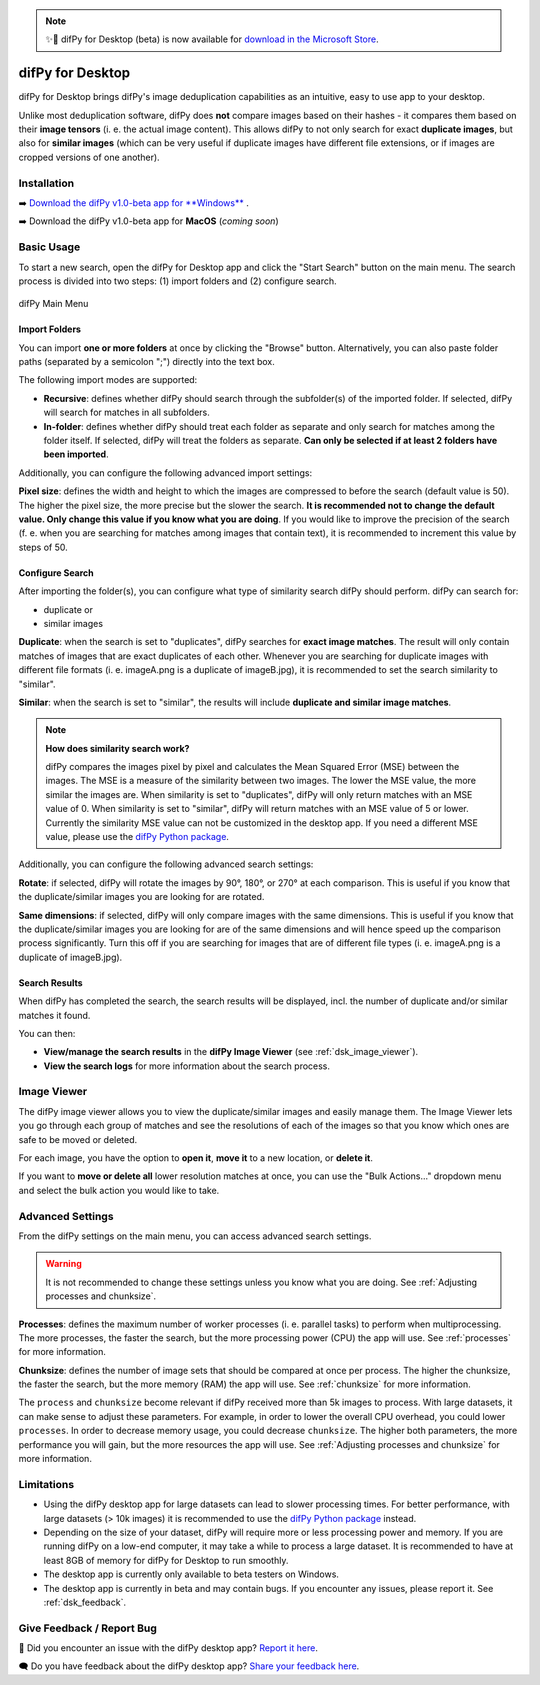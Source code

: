 .. _desktop:

.. note::
    ✨🚀 difPy for Desktop (beta) is now available for `download in the Microsoft Store <https://go.difpy.app/desktop>`_. 

difPy for Desktop
----------------

difPy for Desktop brings difPy's image deduplication capabilities as an intuitive, easy to use app to your desktop.

Unlike most deduplication software, difPy does **not** compare images based on their hashes - it compares them based on their **image tensors** (i. e. the actual image content). This allows difPy to not only search for exact **duplicate images**, but also for **similar images** (which can be very useful if duplicate images have different file extensions, or if images are cropped versions of one another).

.. _dsk_installation:

Installation
^^^^^^^^^^

➡️ `Download the difPy v1.0-beta app for **Windows** <https://go.difpy.app/desktop>`_ .

➡️ Download the difPy v1.0-beta app for **MacOS** (*coming soon*)

.. _dsk_basic_usage:

Basic Usage
^^^^^^^^^^

To start a new search, open the difPy for Desktop app and click the "Start Search" button on the main menu. The search process is divided into two steps: (1) import folders and (2) configure search.

.. figure:: ../static/assets/desktop/landing.png
   :width: 317
   :height: 263
   :alt: difPy Main Menu
   :align: center

   difPy Main Menu

.. _dsk_import:

Import Folders
++++++++++++

You can import **one or more folders** at once by clicking the "Browse" button. Alternatively, you can also paste folder paths (separated by a semicolon ";") directly into the text box.

The following import modes are supported:

* **Recursive**: defines whether difPy should search through the subfolder(s) of the imported folder. If selected, difPy will search for matches in all subfolders.

* **In-folder**: defines whether difPy should treat each folder as separate and only search for matches among the folder itself. If selected, difPy will treat the folders as separate. **Can only be selected if at least 2 folders have been imported**.

Additionally, you can configure the following advanced import settings:

**Pixel size**: defines the width and height to which the images are compressed to before the search (default value is 50). The higher the pixel size, the more precise but the slower the search. **It is recommended not to change the default value. Only change this value if you know what you are doing**. If you would like to improve the precision of the search (f. e. when you are searching for matches among images that contain text), it is recommended to increment this value by steps of 50. 

.. _dsk_search:

Configure Search
++++++++++++

After importing the folder(s), you can configure what type of similarity search difPy should perform. difPy can search for:

* duplicate or

* similar images

**Duplicate**: when the search is set to "duplicates", difPy searches for **exact image matches**. The result will only contain matches of images that are exact duplicates of each other. Whenever you are searching for duplicate images with different file formats (i. e. imageA.png is a duplicate of imageB.jpg), it is recommended to set the search similarity to "similar".

**Similar**: when the search is set to "similar", the results will include **duplicate and similar image matches**. 

.. note::
    **How does similarity search work?**

    difPy compares the images pixel by pixel and calculates the Mean Squared Error (MSE) between the images. The MSE is a measure of the similarity between two images. The lower the MSE value, the more similar the images are. When similarity is set to "duplicates", difPy will only return matches with an MSE value of 0. When similarity is set to "similar", difPy will return matches with an MSE value of 5 or lower. Currently the similarity MSE value can not be customized in the desktop app. If you need a different MSE value, please use the `difPy Python package <https://pypi.org/project/difPy/>`_.

Additionally, you can configure the following advanced search settings:

**Rotate**: if selected, difPy will rotate the images by 90°, 180°, or 270° at each comparison. This is useful if you know that the duplicate/similar images you are looking for are rotated.

**Same dimensions**: if selected, difPy will only compare images with the same dimensions. This is useful if you know that the duplicate/similar images you are looking for are of the same dimensions and will hence speed up the comparison process significantly. Turn this off if you are searching for images that are of different file types (i. e. imageA.png is a duplicate of imageB.jpg).

.. _dsk_results:

Search Results
++++++++++++

When difPy has completed the search, the search results will be displayed, incl. the number of duplicate and/or similar matches it found.

You can then:

* **View/manage the search results** in the **difPy Image Viewer** (see :ref:`dsk_image_viewer`).

* **View the search logs** for more information about the search process.

.. _dsk_image_viewer:

Image Viewer
^^^^^^^^^^

The difPy image viewer allows you to view the duplicate/similar images and easily manage them. The Image Viewer lets you go through each group of matches and see the resolutions of each of the images so that you know which ones are safe to be moved or deleted. 

For each image, you have the option to **open it**, **move it** to a new location, or **delete it**.

If you want to **move or delete all** lower resolution matches at once, you can use the "Bulk Actions..." dropdown menu and select the bulk action you would like to take.

.. _dsk_advanced_settings:

Advanced Settings
^^^^^^^^^^

From the difPy settings on the main menu, you can access advanced search settings. 

.. warning::
    It is not recommended to change these settings unless you know what you are doing. See :ref:`Adjusting processes and chunksize`.

**Processes**: defines the maximum number of worker processes (i. e. parallel tasks) to perform when multiprocessing. The more processes, the faster the search, but the more processing power (CPU) the app will use. See :ref:`processes` for more information.

**Chunksize**: defines the number of image sets that should be compared at once per process. The higher the chunksize, the faster the search, but the more memory (RAM) the app will use. See :ref:`chunksize` for more information.

The ``process`` and ``chunksize`` become relevant if difPy received more than 5k images to process. With large datasets, it can make sense to adjust these parameters. For example, in order to lower the overall CPU overhead, you could lower ``processes``. In order to decrease memory usage, you could decrease ``chunksize``. The higher both parameters, the more performance you will gain, but the more resources the app will use. See :ref:`Adjusting processes and chunksize` for more information.

.. _dsk_limitations:

Limitations
^^^^^^^^^^

* Using the difPy desktop app for large datasets can lead to slower processing times. For better performance, with large datasets (> 10k images) it is recommended to use the `difPy Python package <https://pypi.org/project/difPy/>`_ instead.

* Depending on the size of your dataset, difPy will require more or less processing power and memory. If you are running difPy on a low-end computer, it may take a while to process a large dataset. It is recommended to have at least 8GB of memory for difPy for Desktop to run smoothly.

* The desktop app is currently only available to beta testers on Windows.

* The desktop app is currently in beta and may contain bugs. If you encounter any issues, please report it. See :ref:`dsk_feedback`.

.. _dsk_feedback:

Give Feedback / Report Bug
^^^^^^^^^^

🐞 Did you encounter an issue with the difPy desktop app? `Report it here <https://go.difpy.app/desktop-bug>`_.

🗨️ Do you have feedback about the difPy desktop app? `Share your feedback here <https://go.difpy.app/desktop-feedback>`_.